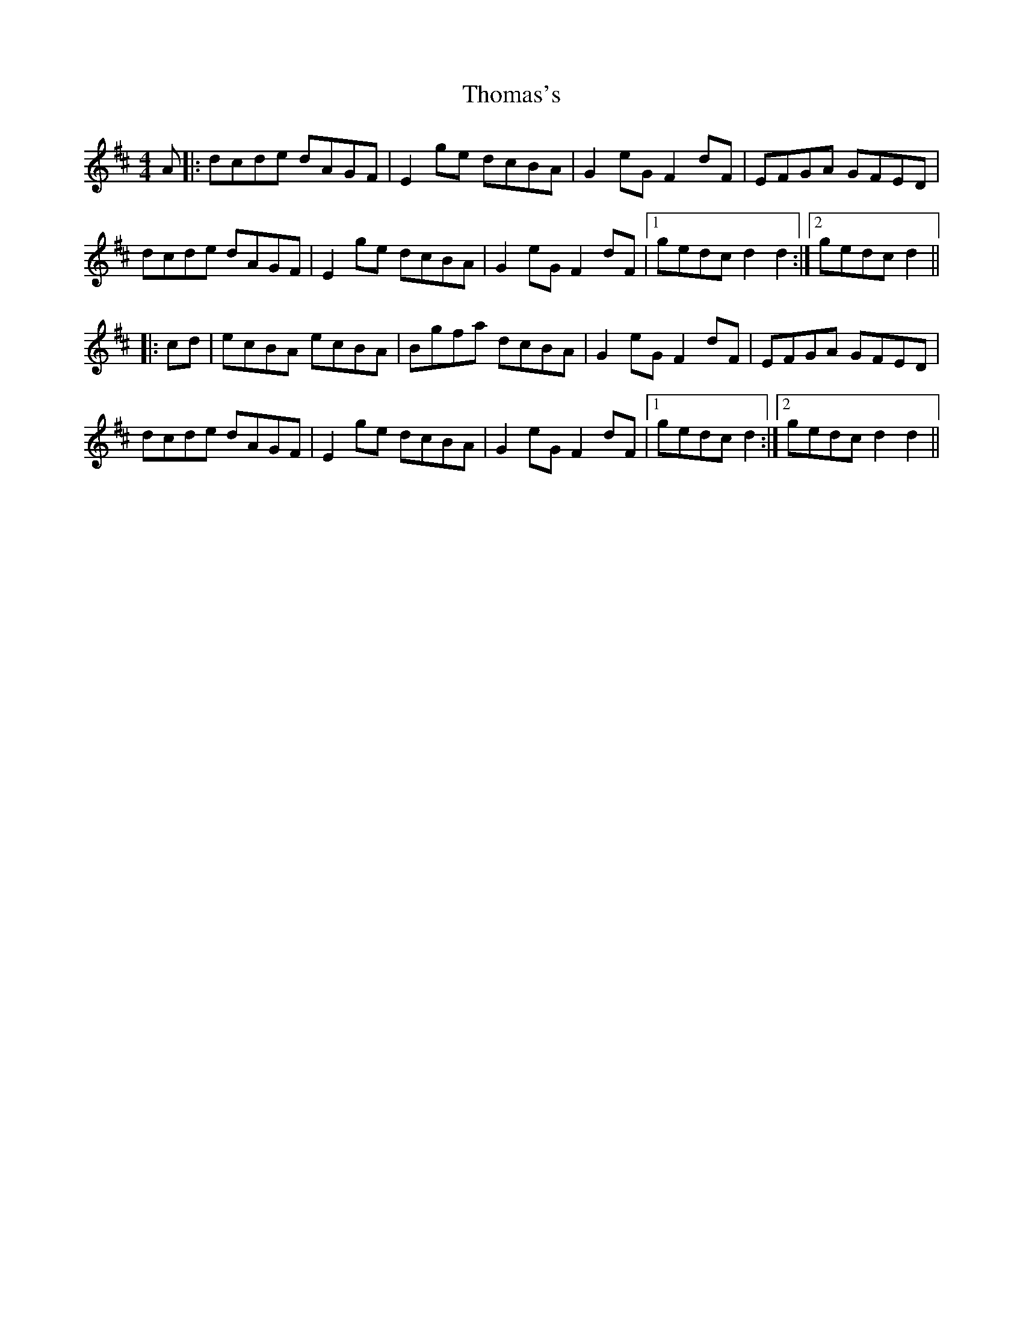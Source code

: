 X: 39926
T: Thomas's
R: hornpipe
M: 4/4
K: Dmajor
A|:dcde dAGF|E2 ge dcBA|G2 eG F2 dF|EFGA GFED|
dcde dAGF|E2 ge dcBA|G2 eG F2 dF|1 gedc d2 d2:|2 gedc d2||
|:cd|ecBA ecBA|Bgfa dcBA|G2 eG F2 dF|EFGA GFED|
dcde dAGF|E2 ge dcBA|G2 eG F2 dF|1 gedc d2:|2 gedc d2 d2||

